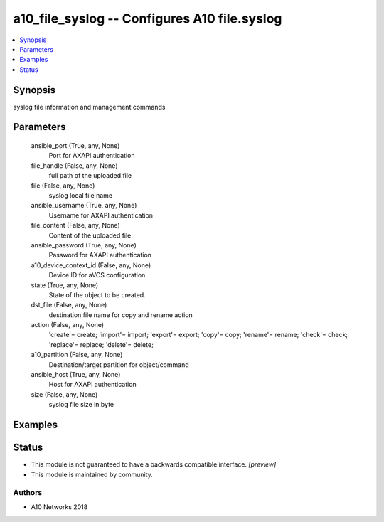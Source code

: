 .. _a10_file_syslog_module:


a10_file_syslog -- Configures A10 file.syslog
=============================================

.. contents::
   :local:
   :depth: 1


Synopsis
--------

syslog file information and management commands






Parameters
----------

  ansible_port (True, any, None)
    Port for AXAPI authentication


  file_handle (False, any, None)
    full path of the uploaded file


  file (False, any, None)
    syslog local file name


  ansible_username (True, any, None)
    Username for AXAPI authentication


  file_content (False, any, None)
    Content of the uploaded file


  ansible_password (True, any, None)
    Password for AXAPI authentication


  a10_device_context_id (False, any, None)
    Device ID for aVCS configuration


  state (True, any, None)
    State of the object to be created.


  dst_file (False, any, None)
    destination file name for copy and rename action


  action (False, any, None)
    'create'= create; 'import'= import; 'export'= export; 'copy'= copy; 'rename'= rename; 'check'= check; 'replace'= replace; 'delete'= delete;


  a10_partition (False, any, None)
    Destination/target partition for object/command


  ansible_host (True, any, None)
    Host for AXAPI authentication


  size (False, any, None)
    syslog file size in byte









Examples
--------

.. code-block:: yaml+jinja

    





Status
------




- This module is not guaranteed to have a backwards compatible interface. *[preview]*


- This module is maintained by community.



Authors
~~~~~~~

- A10 Networks 2018

